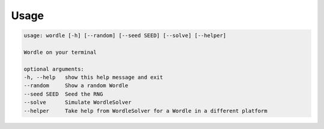 Usage
=====

.. code-block:: console

    usage: wordle [-h] [--random] [--seed SEED] [--solve] [--helper]

    Wordle on your terminal

    optional arguments:
    -h, --help   show this help message and exit
    --random     Show a random Wordle
    --seed SEED  Seed the RNG
    --solve      Simulate WordleSolver
    --helper     Take help from WordleSolver for a Wordle in a different platform
